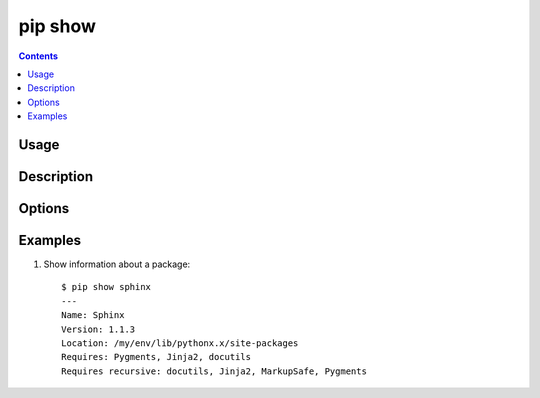 .. _`pip show`:

pip show
--------

.. contents::

Usage
*****

.. pip-command-usage:: show

Description
***********

.. pip-command-description:: show


Options
*******

.. pip-command-options:: show


Examples
********

1. Show information about a package:

  ::

    $ pip show sphinx
    ---
    Name: Sphinx
    Version: 1.1.3
    Location: /my/env/lib/pythonx.x/site-packages
    Requires: Pygments, Jinja2, docutils
    Requires recursive: docutils, Jinja2, MarkupSafe, Pygments
